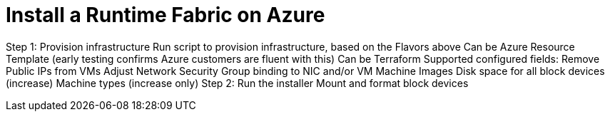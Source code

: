 = Install a Runtime Fabric on Azure

Step 1: Provision infrastructure
Run script to provision infrastructure, based on the Flavors above
Can be Azure Resource Template (early testing confirms Azure customers are fluent with this)
Can be Terraform
Supported configured fields:
Remove Public IPs from VMs
Adjust Network Security Group binding to NIC and/or VM
Machine Images
Disk space for all block devices (increase)
Machine types (increase only)
Step 2: Run the installer
Mount and format block devices
